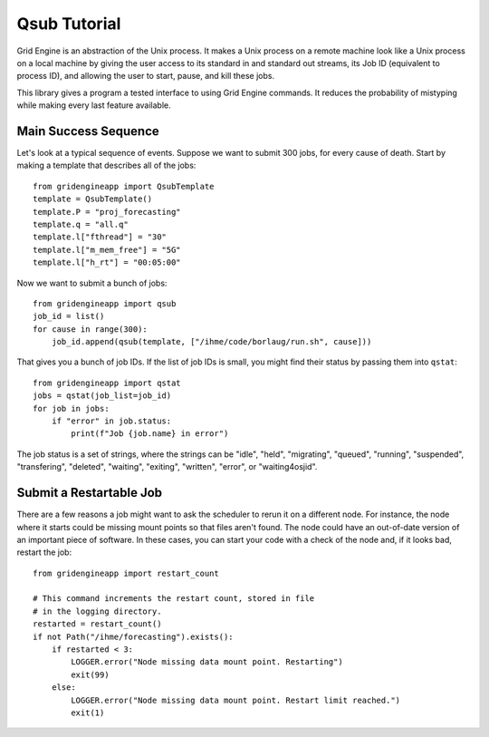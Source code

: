 .. _tutorial:

Qsub Tutorial
-------------

Grid Engine is an abstraction of the Unix process. It makes
a Unix process on a remote machine look like a Unix process
on a local machine by giving the user access to its standard
in and standard out streams, its Job ID (equivalent to
process ID), and allowing the user to start, pause, and
kill these jobs.

This library gives a program a tested interface to using
Grid Engine commands. It reduces the probability of mistyping
while making every last feature available.

Main Success Sequence
^^^^^^^^^^^^^^^^^^^^^

Let's look at a typical sequence of events. Suppose
we want to submit 300 jobs, for every cause of death.
Start by making a template that describes all
of the jobs::

   from gridengineapp import QsubTemplate
   template = QsubTemplate()
   template.P = "proj_forecasting"
   template.q = "all.q"
   template.l["fthread"] = "30"
   template.l["m_mem_free"] = "5G"
   template.l["h_rt"] = "00:05:00"

Now we want to submit a bunch of jobs::

   from gridengineapp import qsub
   job_id = list()
   for cause in range(300):
       job_id.append(qsub(template, ["/ihme/code/borlaug/run.sh", cause]))

That gives you a bunch of job IDs.
If the list of job IDs is small, you might find
their status by passing them into ``qstat``::

   from gridengineapp import qstat
   jobs = qstat(job_list=job_id)
   for job in jobs:
       if "error" in job.status:
           print(f"Job {job.name} in error")

The job status is a set of strings, where the strings
can be "idle", "held", "migrating", "queued",
"running", "suspended", "transfering", "deleted",
"waiting", "exiting", "written", "error",
or "waiting4osjid".


Submit a Restartable Job
^^^^^^^^^^^^^^^^^^^^^^^^

There are a few reasons a job might want to ask the scheduler
to rerun it on a different node. For instance, the node
where it starts could be missing mount points so that files
aren't found. The node could have an out-of-date version
of an important piece of software. In these cases, you can
start your code with a check of the node and, if it looks bad,
restart the job::

   from gridengineapp import restart_count

   # This command increments the restart count, stored in file
   # in the logging directory.
   restarted = restart_count()
   if not Path("/ihme/forecasting").exists():
       if restarted < 3:
           LOGGER.error("Node missing data mount point. Restarting")
           exit(99)
       else:
           LOGGER.error("Node missing data mount point. Restart limit reached.")
           exit(1)

